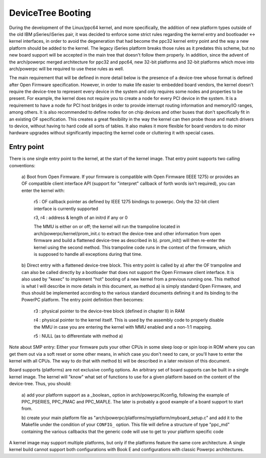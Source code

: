 .. SPDX-License-Identifier: GPL-2.0

DeviceTree Booting
------------------

During the development of the Linux/ppc64 kernel, and more specifically, the
addition of new platform types outside of the old IBM pSeries/iSeries pair, it
was decided to enforce some strict rules regarding the kernel entry and
bootloader <-> kernel interfaces, in order to avoid the degeneration that had
become the ppc32 kernel entry point and the way a new platform should be added
to the kernel. The legacy iSeries platform breaks those rules as it predates
this scheme, but no new board support will be accepted in the main tree that
doesn't follow them properly.  In addition, since the advent of the arch/powerpc
merged architecture for ppc32 and ppc64, new 32-bit platforms and 32-bit
platforms which move into arch/powerpc will be required to use these rules as
well.

The main requirement that will be defined in more detail below is the presence
of a device-tree whose format is defined after Open Firmware specification.
However, in order to make life easier to embedded board vendors, the kernel
doesn't require the device-tree to represent every device in the system and only
requires some nodes and properties to be present. For example, the kernel does
not require you to create a node for every PCI device in the system. It is a
requirement to have a node for PCI host bridges in order to provide interrupt
routing information and memory/IO ranges, among others. It is also recommended
to define nodes for on chip devices and other buses that don't specifically fit
in an existing OF specification. This creates a great flexibility in the way the
kernel can then probe those and match drivers to device, without having to hard
code all sorts of tables. It also makes it more flexible for board vendors to do
minor hardware upgrades without significantly impacting the kernel code or
cluttering it with special cases.


Entry point
~~~~~~~~~~~

There is one single entry point to the kernel, at the start
of the kernel image. That entry point supports two calling
conventions:

        a) Boot from Open Firmware. If your firmware is compatible
        with Open Firmware (IEEE 1275) or provides an OF compatible
        client interface API (support for "interpret" callback of
        forth words isn't required), you can enter the kernel with:

              r5 : OF callback pointer as defined by IEEE 1275
              bindings to powerpc. Only the 32-bit client interface
              is currently supported

              r3, r4 : address & length of an initrd if any or 0

              The MMU is either on or off; the kernel will run the
              trampoline located in arch/powerpc/kernel/prom_init.c to
              extract the device-tree and other information from open
              firmware and build a flattened device-tree as described
              in b). prom_init() will then re-enter the kernel using
              the second method. This trampoline code runs in the
              context of the firmware, which is supposed to handle all
              exceptions during that time.

        b) Direct entry with a flattened device-tree block. This entry
        point is called by a) after the OF trampoline and can also be
        called directly by a bootloader that does not support the Open
        Firmware client interface. It is also used by "kexec" to
        implement "hot" booting of a new kernel from a previous
        running one. This method is what I will describe in more
        details in this document, as method a) is simply standard Open
        Firmware, and thus should be implemented according to the
        various standard documents defining it and its binding to the
        PowerPC platform. The entry point definition then becomes:

                r3 : physical pointer to the device-tree block
                (defined in chapter II) in RAM

                r4 : physical pointer to the kernel itself. This is
                used by the assembly code to properly disable the MMU
                in case you are entering the kernel with MMU enabled
                and a non-1:1 mapping.

                r5 : NULL (as to differentiate with method a)

Note about SMP entry: Either your firmware puts your other
CPUs in some sleep loop or spin loop in ROM where you can get
them out via a soft reset or some other means, in which case
you don't need to care, or you'll have to enter the kernel
with all CPUs. The way to do that with method b) will be
described in a later revision of this document.

Board supports (platforms) are not exclusive config options. An
arbitrary set of board supports can be built in a single kernel
image. The kernel will "know" what set of functions to use for a
given platform based on the content of the device-tree. Thus, you
should:

        a) add your platform support as a _boolean_ option in
        arch/powerpc/Kconfig, following the example of PPC_PSERIES,
        PPC_PMAC and PPC_MAPLE. The later is probably a good
        example of a board support to start from.

        b) create your main platform file as
        "arch/powerpc/platforms/myplatform/myboard_setup.c" and add it
        to the Makefile under the condition of your ``CONFIG_``
        option. This file will define a structure of type "ppc_md"
        containing the various callbacks that the generic code will
        use to get to your platform specific code

A kernel image may support multiple platforms, but only if the
platforms feature the same core architecture.  A single kernel build
cannot support both configurations with Book E and configurations
with classic Powerpc architectures.
